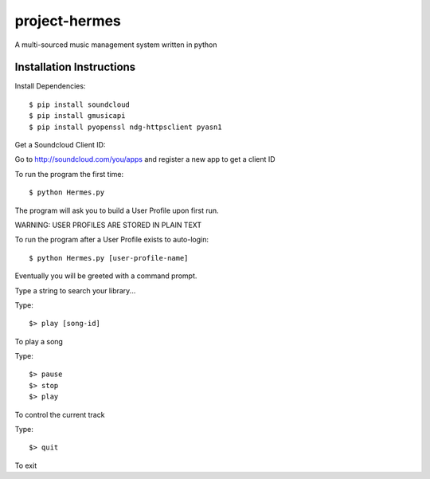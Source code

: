 project-hermes
==============

A multi-sourced music management system written in python

Installation Instructions
-------------------------

Install Dependencies::

	$ pip install soundcloud
	$ pip install gmusicapi
	$ pip install pyopenssl ndg-httpsclient pyasn1


Get a Soundcloud Client ID:

Go to http://soundcloud.com/you/apps and register a new app to get a client ID

To run the program the first time::

	$ python Hermes.py


The program will ask you to build a User Profile upon first run. 

WARNING: USER PROFILES ARE STORED IN PLAIN TEXT

To run the program after a User Profile exists to auto-login::

	$ python Hermes.py [user-profile-name]

Eventually you will be greeted with a command prompt. 

Type a string to search your library...

Type::

	$> play [song-id]

To play a song

Type::

	$> pause
	$> stop
	$> play 

To control the current track

Type::

	$> quit

To exit
